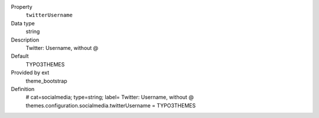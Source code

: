 .. ..................................
.. container:: table-row dl-horizontal panel panel-default constants theme_bootstrap cat_socialmedia

	Property
		``twitterUsername``

	Data type
		string

	Description
		Twitter: Username, without @

	Default
		TYPO3THEMES

	Provided by ext
		theme_bootstrap

	Definition
		# cat=socialmedia; type=string; label= Twitter: Username, without @
		themes.configuration.socialmedia.twitterUsername = TYPO3THEMES